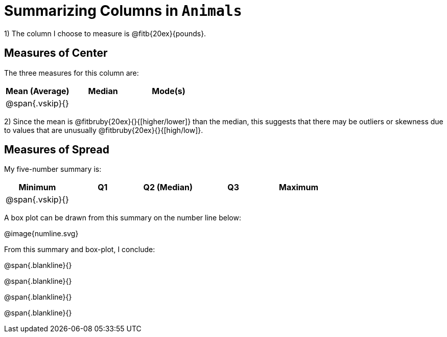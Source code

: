 = Summarizing Columns in `Animals`

1) The column I choose to measure is
@fitb{20ex}{pounds}.

== Measures of Center

The three measures for this column are:

[cols='3',options='header']
|===

| Mean (Average) | Median | Mode(s)

| @span{.vskip}{} ||
|===

2) Since the mean is @fitbruby{20ex}{}{[higher/lower]} than the median, this suggests that there may
be outliers or skewness due to values that are unusually
@fitbruby{20ex}{}{[high/low]}.

== Measures of Spread

My five-number summary is:

[cols='5',options='header']
|===

| Minimum | Q1 | Q2 (Median) | Q3 | Maximum

| @span{.vskip}{} ||||
|===

A box plot can be drawn from this summary on the number line below:

@image{numline.svg}

From this summary and box-plot, I conclude:

@span{.blankline}{}

@span{.blankline}{}

@span{.blankline}{}

@span{.blankline}{}
